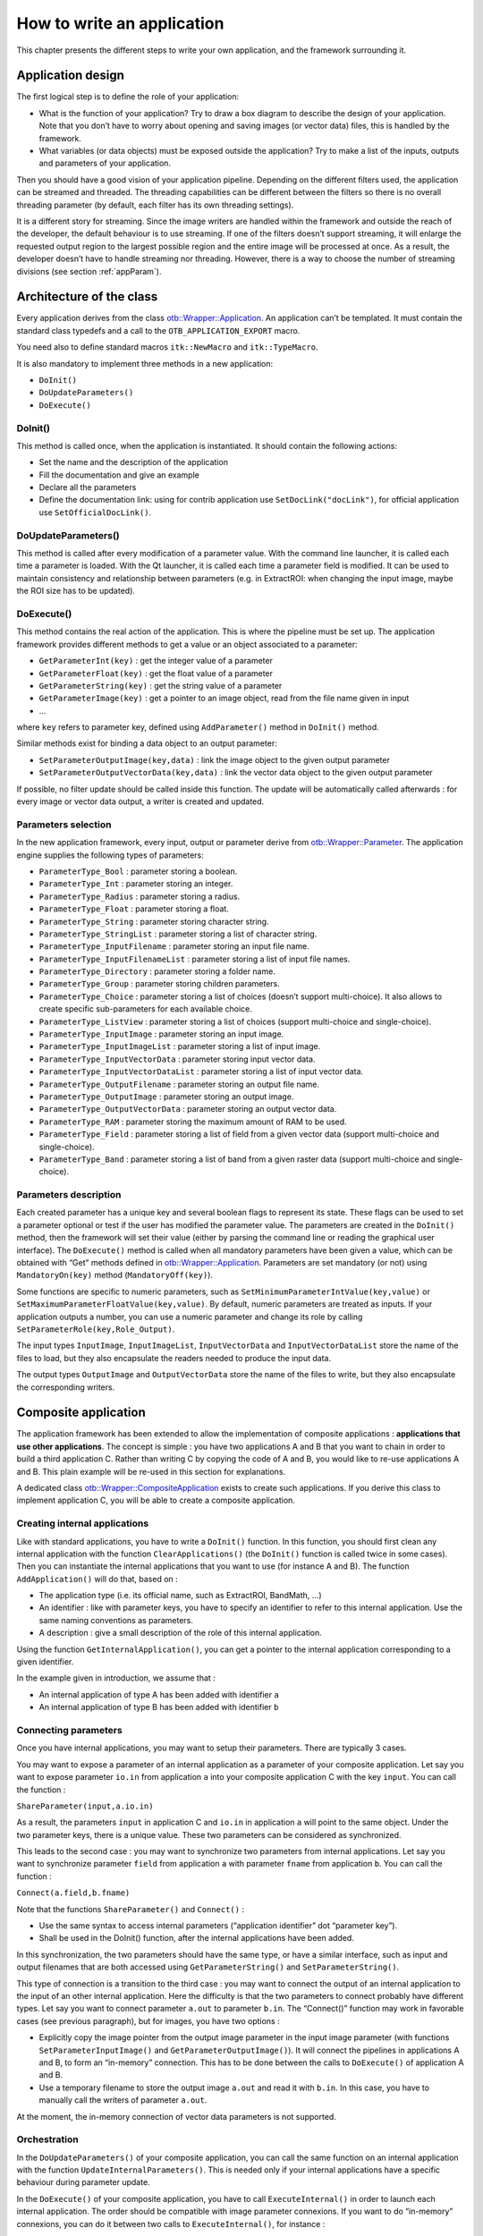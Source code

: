How to write an application
===========================

This chapter presents the different steps to write your own application,
and the framework surrounding it.

Application design
------------------

The first logical step is to define the role of your application:

-  What is the function of your application? Try to draw a box diagram
   to describe the design of your application. Note that you don’t have
   to worry about opening and saving images (or vector data) files, this
   is handled by the framework.

-  What variables (or data objects) must be exposed outside the
   application? Try to make a list of the inputs, outputs and
   parameters of your application.

Then you should have a good vision of your application pipeline.
Depending on the different filters used, the application can be streamed
and threaded. The threading capabilities can be different between the
filters so there is no overall threading parameter (by default, each
filter has its own threading settings).

It is a different story for streaming. Since the image writers are
handled within the framework and outside the reach of the developer, the
default behaviour is to use streaming. If one of the filters doesn’t
support streaming, it will enlarge the requested output region to the
largest possible region and the entire image will be processed at once.
As a result, the developer doesn’t have to handle streaming nor
threading. However, there is a way to choose the number of streaming
divisions (see section :ref:`appParam`).

Architecture of the class
-------------------------

Every application derives from the class `otb::Wrapper::Application <https://www.orfeo-toolbox.org/doxygen/classotb_1_1Wrapper_1_1Application.html>`_. An application can’t be
templated. It must contain the standard class typedefs and a call to the
``OTB_APPLICATION_EXPORT`` macro.

You need also to define standard macros ``itk::NewMacro`` and
``itk::TypeMacro``.

It is also mandatory to implement three methods in a new application:

-  ``DoInit()``

-  ``DoUpdateParameters()``

-  ``DoExecute()``

DoInit()
~~~~~~~~

This method is called once, when the application is instantiated. It
should contain the following actions:

-  Set the name and the description of the application

-  Fill the documentation and give an example

-  Declare all the parameters

-  Define the documentation link: using for contrib application use ``SetDocLink("docLink")``, for official application use ``SetOfficialDocLink()``.

DoUpdateParameters()
~~~~~~~~~~~~~~~~~~~~

This method is called after every modification of a parameter value.
With the command line launcher, it is called each time a parameter is
loaded. With the Qt launcher, it is called each time a parameter field
is modified. It can be used to maintain consistency and relationship
between parameters (e.g. in ExtractROI: when changing the input image,
maybe the ROI size has to be updated).

DoExecute()
~~~~~~~~~~~

This method contains the real action of the application. This is where
the pipeline must be set up. The application framework provides
different methods to get a value or an object associated to a parameter:

-  ``GetParameterInt(key)`` : get the integer value of a parameter

-  ``GetParameterFloat(key)`` : get the float value of a parameter

-  ``GetParameterString(key)`` : get the string value of a parameter

-  ``GetParameterImage(key)`` : get a pointer to an image object, read
   from the file name given in input

-  …

where ``key`` refers to parameter key, defined using ``AddParameter()``
method in ``DoInit()`` method.

Similar methods exist for binding a data object to an output parameter:

-  ``SetParameterOutputImage(key,data)`` : link the image object to the
   given output parameter

-  ``SetParameterOutputVectorData(key,data)`` : link the vector data
   object to the given output parameter

If possible, no filter update should be called inside this function. The
update will be automatically called afterwards : for every image or
vector data output, a writer is created and updated.

.. _appParam:

Parameters selection
~~~~~~~~~~~~~~~~~~~~

In the new application framework, every input, output or parameter
derive from `otb::Wrapper::Parameter <https://www.orfeo-toolbox.org/doxygen/classotb_1_1Wrapper_1_1Parameter.html>`_. The application engine supplies the following types of
parameters:

-  ``ParameterType_Bool`` : parameter storing a boolean.

-  ``ParameterType_Int`` : parameter storing an integer.

-  ``ParameterType_Radius`` : parameter storing a radius.

-  ``ParameterType_Float`` : parameter storing a float.

-  ``ParameterType_String`` : parameter storing character string.

-  ``ParameterType_StringList`` : parameter storing a list of character
   string.

-  ``ParameterType_InputFilename`` : parameter storing an input file
   name.

-  ``ParameterType_InputFilenameList`` : parameter storing a list of
   input file names.

-  ``ParameterType_Directory`` : parameter storing a folder name.

-  ``ParameterType_Group`` : parameter storing children parameters.

-  ``ParameterType_Choice`` : parameter storing a list of choices
   (doesn’t support multi-choice). It also allows to create specific
   sub-parameters for each available choice.

-  ``ParameterType_ListView`` : parameter storing a list of choices
   (support multi-choice and single-choice).

-  ``ParameterType_InputImage`` : parameter storing an input image.

-  ``ParameterType_InputImageList`` : parameter storing a list of input
   image.

-  ``ParameterType_InputVectorData`` : parameter storing input vector
   data.

-  ``ParameterType_InputVectorDataList`` : parameter storing a list of
   input vector data.

-  ``ParameterType_OutputFilename`` : parameter storing an output file
   name.

-  ``ParameterType_OutputImage`` : parameter storing an output image.

-  ``ParameterType_OutputVectorData`` : parameter storing an output
   vector data.

-  ``ParameterType_RAM`` : parameter storing the maximum amount of RAM
   to be used.

-  ``ParameterType_Field`` : parameter storing a list of field from a given
   vector data (support multi-choice and single-choice).

-  ``ParameterType_Band`` : parameter storing a list of band from a given
   raster data (support multi-choice and single-choice).

Parameters description
~~~~~~~~~~~~~~~~~~~~~~

Each created parameter has a unique key and several boolean flags to
represent its state. These flags can be used to set a parameter optional
or test if the user has modified the parameter value. The parameters are
created in the ``DoInit()`` method, then the framework will set their
value (either by parsing the command line or reading the graphical user
interface). The ``DoExecute()`` method is called when all mandatory
parameters have been given a value, which can be obtained with “Get”
methods defined in `otb::Wrapper::Application <https://www.orfeo-toolbox.org/doxygen/classotb_1_1Wrapper_1_1Application.html>`_. Parameters are set mandatory (or not) using
``MandatoryOn(key)`` method (``MandatoryOff(key)``).

Some functions are specific to numeric parameters, such as
``SetMinimumParameterIntValue(key,value)`` or
``SetMaximumParameterFloatValue(key,value)``. By default, numeric
parameters are treated as inputs. If your application outputs a number,
you can use a numeric parameter and change its role by calling
``SetParameterRole(key,Role_Output)``.

The input types ``InputImage``, ``InputImageList``,
``InputVectorData`` and ``InputVectorDataList`` store
the name of the files to load, but they also encapsulate the
readers needed to produce the input data.

The output types ``OutputImage`` and
``OutputVectorData`` store the name of the files to write, but they also
encapsulate the corresponding writers.

Composite application
---------------------

The application framework has been extended to allow the implementation
of composite applications : **applications that use other
applications**. The concept is simple : you have two applications A and
B that you want to chain in order to build a third application C. Rather
than writing C by copying the code of A and B, you would like to re-use
applications A and B. This plain example will be re-used in this section
for explanations.

A dedicated class `otb::Wrapper::CompositeApplication <https://www.orfeo-toolbox.org/doxygen/classotb_1_1Wrapper_1_1CompositeApplication.html>`_ exists to create such applications. If you
derive this class to implement application C, you will be able to create
a composite application.

Creating internal applications
~~~~~~~~~~~~~~~~~~~~~~~~~~~~~~

Like with standard applications, you have to write a ``DoInit()``
function. In this function, you should first clean any internal
application with the function ``ClearApplications()`` (the ``DoInit()``
function is called twice in some cases). Then you can instantiate the
internal applications that you want to use (for instance A and B). The
function ``AddApplication()`` will do that, based on :

-  The application type (i.e. its official name, such as ExtractROI,
   BandMath, …)

-  An identifier : like with parameter keys, you have to specify an
   identifier to refer to this internal application. Use the same naming
   conventions as parameters.

-  A description : give a small description of the role of this internal
   application.

Using the function ``GetInternalApplication()``, you can get a pointer
to the internal application corresponding to a given identifier.

In the example given in introduction, we assume that :

-  An internal application of type A has been added with identifier
   ``a``

-  An internal application of type B has been added with identifier
   ``b``

Connecting parameters
~~~~~~~~~~~~~~~~~~~~~

Once you have internal applications, you may want to setup their
parameters. There are typically 3 cases.

You may want to expose a parameter of an internal application as a
parameter of your composite application. Let say you want to expose
parameter ``io.in`` from application ``a`` into your composite
application C with the key ``input``. You can call the function :

``ShareParameter(input,a.io.in)``

As a result, the parameters ``input`` in application C and ``io.in`` in
application ``a`` will point to the same object. Under the two parameter
keys, there is a unique value. These two parameters can be considered as
synchronized.

This leads to the second case : you may want to synchronize two
parameters from internal applications. Let say you want to synchronize
parameter ``field`` from application ``a`` with parameter ``fname`` from
application ``b``. You can call the function :

``Connect(a.field,b.fname)``

Note that the functions ``ShareParameter()`` and ``Connect()`` :

-  Use the same syntax to access internal parameters (“application
   identifier” dot “parameter key”).

-  Shall be used in the DoInit() function, after the internal
   applications have been added.

In this synchronization, the two parameters should have the same type,
or have a similar interface, such as input and output filenames that are
both accessed using ``GetParameterString()`` and
``SetParameterString()``.

This type of connection is a transition to the third case : you may want
to connect the output of an internal application to the input of an
other internal application. Here the difficulty is that the two
parameters to connect probably have different types. Let say you want to
connect parameter ``a.out`` to parameter ``b.in``. The “Connect()”
function may work in favorable cases (see previous paragraph), but for
images, you have two options :

-  Explicitly copy the image pointer from the output image parameter in
   the input image parameter (with functions
   ``SetParameterInputImage()`` and ``GetParameterOutputImage()``). It
   will connect the pipelines in applications A and B, to form an
   “in-memory” connection. This has to be done between the calls to
   ``DoExecute()`` of application A and B.

-  Use a temporary filename to store the output image ``a.out`` and read
   it with ``b.in``. In this case, you have to manually call the writers
   of parameter ``a.out``.

At the moment, the in-memory connection of vector data parameters is not
supported.

Orchestration
~~~~~~~~~~~~~

In the ``DoUpdateParameters()`` of your composite application, you can
call the same function on an internal application with the function
``UpdateInternalParameters()``. This is needed only if your internal
applications have a specific behaviour during parameter update.

In the ``DoExecute()`` of your composite application, you have to call
``ExecuteInternal()`` in order to launch each internal application. The
order should be compatible with image parameter connexions. If you want
to do “in-memory” connexions, you can do it between two calls to
``ExecuteInternal()``, for instance :

.. code-block:: cpp

    ExecuteInternal("a");
    GetInternalApplication("b")->SetParameterInputImage("in", GetInternalApplication("a")->GetParameterOutputImage("out"));
    ExecuteInternal("b");

The application :ref:`BundleToPerfectSensor` is a simple example of composite
applications. For a more complex example, you can check the application
TrainImagesClassifier.

Compile your application
------------------------

In order to compile your application you must call the macro
``OTB_CREATE_APPLICATION`` in the *CMakelists.txt* file. This macro
generates the lib *otbapp\_XXX.so*, in
(OTB\_BINARY\_DIR/lib/otb/applications), where *XXX* refers to the class
name.

Execute your application
------------------------

There are different ways to launch applications :

CommandLine :
    The command line option is invoked using
    *otbApplicationLauncherCommandLine* executable followed by the
    classname, the application dir and the application parameters.

QT :
    Application can be encapsuled in Qt framework using
    *otbApplicationLauncherQt* executable followed by the classname and
    the application dir.

Python :
    A Python wrapper is also available.

Testing your application
------------------------

It is possible to write application tests. They are quite similar to
filters tests. The macro ``OTB_TEST_APPLICATION`` makes it easy to
define a new test.

Application Example
-------------------

See example :ref:`ApplicationExample.cxx`
